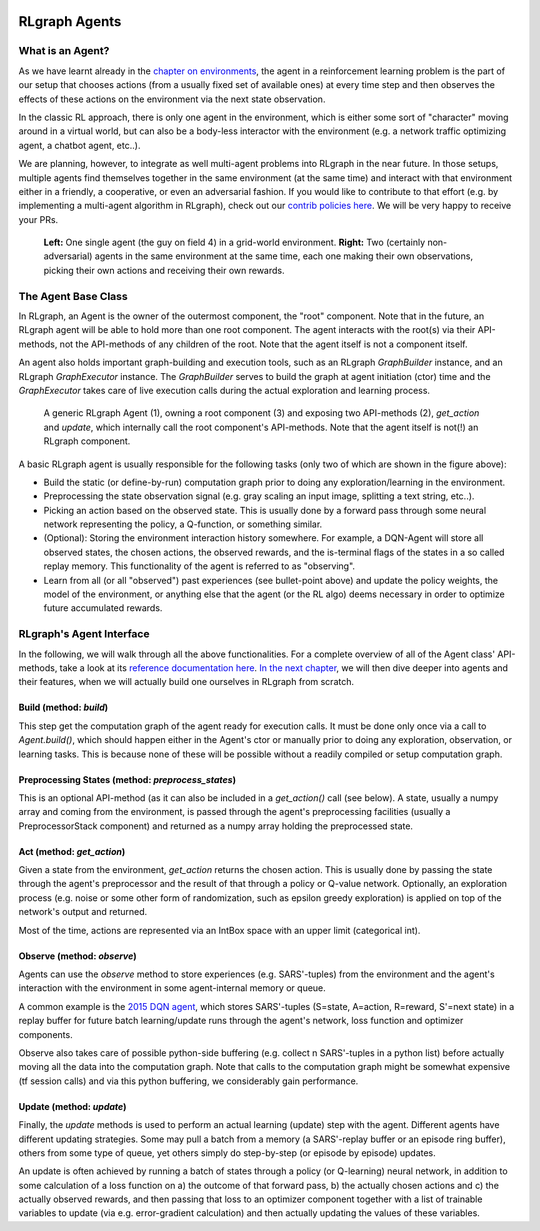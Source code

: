 .. Copyright 2018 The RLgraph authors. All Rights Reserved.
   Licensed under the Apache License, Version 2.0 (the "License");
   you may not use this file except in compliance with the License.
   You may obtain a copy of the License at
   http://www.apache.org/licenses/LICENSE-2.0
   Unless required by applicable law or agreed to in writing, software
   distributed under the License is distributed on an "AS IS" BASIS,
   WITHOUT WARRANTIES OR CONDITIONS OF ANY KIND, either express or implied.
   See the License for the specific language governing permissions and
   limitations under the License.
   ============================================================================

.. image:: images/rlcore-logo-full.png
   :scale: 25%
   :alt:

RLgraph Agents
==============

What is an Agent?
-----------------

As we have learnt already in the `chapter on environments <environments.html>`_, the agent in a reinforcement learning
problem is the part of our setup that chooses actions (from a usually fixed set of available ones) at every
time step and then observes the effects of these actions on the environment via the next state observation.

In the classic RL approach, there is only one agent in the environment, which is either some sort of "character" moving
around in a virtual world, but can also be a body-less interactor with the environment (e.g. a network traffic
optimizing agent, a chatbot agent, etc..).

We are planning, however, to integrate as well multi-agent problems into RLgraph in the near future. In those
setups, multiple agents find themselves together in the same environment (at the same time) and interact with that
environment either in a friendly, a cooperative, or even an adversarial fashion.
If you would like to contribute to that effort (e.g. by implementing a multi-agent algorithm in RLgraph), check
out our `contrib policies here <https://github.com/rlgraph/rlgraph/blob/master/contrib/README.md>`_. We will be
very happy to receive your PRs.

.. figure:: images/agents-in-environment.png
   :alt: Left: One single agent in a grid-world environment. Right: Two (friendly or cooperative) agents in the same environment at the same time.

   **Left:** One single agent (the guy on field 4) in a grid-world environment.
   **Right:** Two (certainly non-adversarial) agents in the same environment at the same time, each one making
   their own observations, picking their own actions and receiving their own rewards.


The Agent Base Class
--------------------

In RLgraph, an Agent is the owner of the outermost component, the "root" component. Note that in the future,
an RLgraph agent will be able to hold more than one root component. The agent interacts with the root(s)
via their API-methods, not the API-methods of any children of the root. Note that the agent itself is not a component
itself.

An agent also holds important graph-building and execution tools, such as an RLgraph `GraphBuilder` instance, and an
RLgraph `GraphExecutor` instance. The `GraphBuilder` serves to build the graph at agent initiation (ctor) time and
the `GraphExecutor` takes care of live execution calls during the actual exploration and learning process.


.. figure:: images/generic-agent.png
   :alt: A generic RLgraph Agent (1), owning a root component (3) and exposing two API-methods (2), `get_action` and `update`, which internally call the root component's API-methods.

   A generic RLgraph Agent (1), owning a root component (3) and exposing two API-methods (2), `get_action` and
   `update`, which internally call the root component's API-methods. Note that the agent itself is not(!) an RLgraph
   component.


A basic RLgraph agent is usually responsible for the following tasks (only two of which are shown in the figure above):

- Build the static (or define-by-run) computation graph prior to doing any exploration/learning in the environment.

- Preprocessing the state observation signal (e.g. gray scaling an input image, splitting a text string, etc..).

- Picking an action based on the observed state. This is usually done by a forward pass through some neural
  network representing the policy, a Q-function, or something similar.

- (Optional): Storing the environment interaction history somewhere. For example, a DQN-Agent will store all
  observed states, the chosen actions, the observed rewards, and the is-terminal flags of the states in
  a so called replay memory. This functionality of the agent is referred to as "observing".

- Learn from all (or all "observed") past experiences (see bullet-point above) and update the policy weights, the model
  of the environment, or anything else that the agent (or the RL algo) deems necessary in order to optimize future
  accumulated rewards.


RLgraph's Agent Interface
-------------------------

In the following, we will walk through all the above functionalities.
For a complete overview of all of the Agent class' API-methods, take a look at its
`reference documentation here <reference/agents/>`_.
`In the next chapter <how_to_build_an_algorithm_with_rlgraph.html>`_, we will then dive deeper into agents and
their features, when we will actually build one ourselves in RLgraph from scratch.

Build (method: `build`)
+++++++++++++++++++++++

This step get the computation graph of the agent ready for execution calls.
It must be done only once via a call to `Agent.build()`, which should happen either in the Agent's ctor or manually
prior to doing any exploration, observation, or learning tasks. This is because none of these will be possible
without a readily compiled or setup computation graph.

Preprocessing States (method: `preprocess_states`)
++++++++++++++++++++++++++++++++++++++++++++++++++

This is an optional API-method (as it can also be included in a `get_action()` call (see below).
A state, usually a numpy array and coming from the environment, is passed through the agent's preprocessing facilities
(usually a PreprocessorStack component) and returned as a numpy array holding the preprocessed state.


Act (method: `get_action`)
++++++++++++++++++++++++++

Given a state from the environment, `get_action` returns the chosen action. This is usually done by passing the state
through the agent's preprocessor and the result of that through a policy or Q-value network.
Optionally, an exploration process (e.g. noise or some other form of randomization, such as epsilon greedy
exploration) is applied on top of the network's output and returned.

Most of the time, actions are represented via an IntBox space with an upper limit (categorical int).


Observe (method: `observe`)
+++++++++++++++++++++++++++

Agents can use the `observe` method to store experiences (e.g. SARS'-tuples) from the environment and the agent's
interaction with the environment in some agent-internal memory or queue.

A common example is the `2015 DQN agent <https://www.nature.com/articles/nature14236>`_, which stores
SARS'-tuples (S=state, A=action, R=reward, S'=next state) in a replay buffer for future batch learning/update runs
through the agent's network, loss function and optimizer components.

Observe also takes care of possible python-side buffering (e.g. collect n SARS'-tuples in a python list) before
actually moving all the data into the computation graph. Note that calls to the computation graph might be
somewhat expensive (tf session calls) and via this python buffering, we considerably gain performance.


Update (method: `update`)
+++++++++++++++++++++++++

Finally, the `update` methods is used to perform an actual learning (update) step with the agent.
Different agents have different updating strategies. Some may pull a batch from a memory (a SARS'-replay buffer
or an episode ring buffer), others from some type of queue, yet others simply do step-by-step (or episode by episode)
updates.

An update is often achieved by running a batch of states through a policy (or Q-learning)
neural network, in addition to some calculation of a loss function on a) the outcome of that forward pass, b) the
actually chosen actions and c) the actually observed rewards, and then passing that loss to an optimizer component
together with a list of trainable variables to update (via e.g. error-gradient calculation) and then actually
updating the values of these variables.


